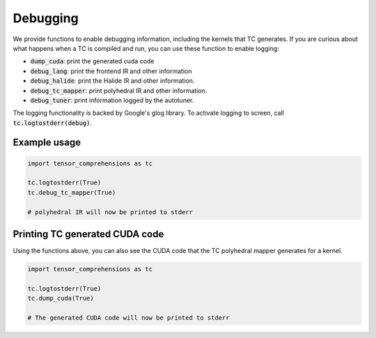 Debugging
=========

We provide functions to enable debugging information, including the kernels
that TC generates. If you are curious about what happens when a TC is compiled
and run, you can use these function to enable logging:

* :code:`dump_cuda`: print the generated cuda code

* :code:`debug_lang`: print the frontend IR and other information

* :code:`debug_halide`: print the Halide IR and other information.

* :code:`debug_tc_mapper`: print polyhedral IR and other information.

* :code:`debug_tuner`: print information logged by the autotuner.

The logging functionality is backed by Google's glog library.
To activate logging to screen, call :code:`tc.logtostderr(debug)`.

Example usage
-------------

.. code-block:: python

    import tensor_comprehensions as tc

    tc.logtostderr(True)
    tc.debug_tc_mapper(True)

    # polyhedral IR will now be printed to stderr

Printing TC generated CUDA code
-------------------------------

Using the functions above, you can also see the CUDA code that the
TC polyhedral mapper generates for a kernel.

.. code-block:: python

    import tensor_comprehensions as tc

    tc.logtostderr(True)
    tc.dump_cuda(True)

    # The generated CUDA code will now be printed to stderr
